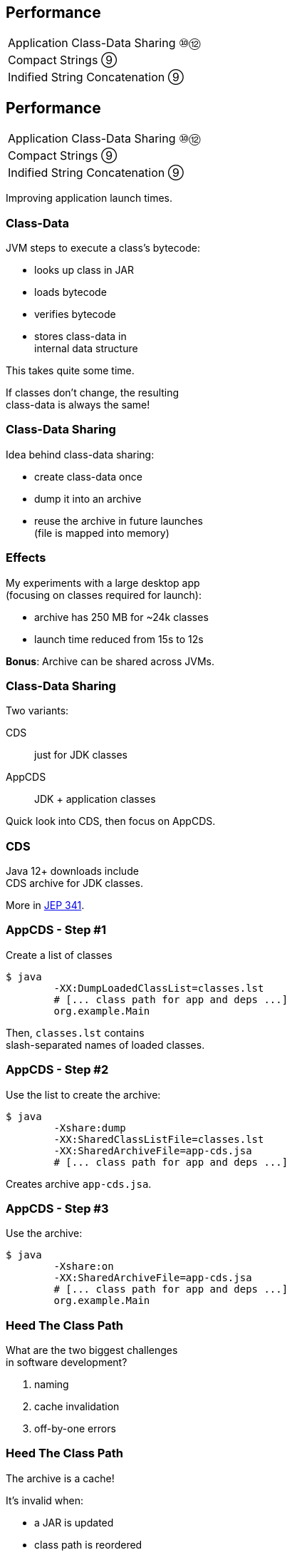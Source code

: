 == Performance

++++
<table class="toc">
	<tr><td>Application Class-Data Sharing ⑩⑫</td></tr>
	<tr><td>Compact Strings ⑨</td></tr>
	<tr><td>Indified String Concatenation ⑨</td></tr>
</table>
++++



== Performance

++++
<table class="toc">
	<tr class="toc-current"><td>Application Class-Data Sharing ⑩⑫</td></tr>
	<tr><td>Compact Strings ⑨</td></tr>
	<tr><td>Indified String Concatenation ⑨</td></tr>
</table>
++++

Improving application launch times.

=== Class-Data

JVM steps to execute a class's bytecode:

* looks up class in JAR
* loads bytecode
* verifies bytecode
* stores class-data in +
internal data structure

This takes quite some time.

If classes don't change, the resulting +
class-data is always the same!

=== Class-Data Sharing

Idea behind class-data sharing:

* create class-data once
* dump it into an archive
* reuse the archive in future launches +
  (file is mapped into memory)

=== Effects

My experiments with a large desktop app +
(focusing on classes required for launch):

* archive has 250 MB for ~24k classes
* launch time reduced from 15s to 12s

*Bonus*: Archive can be shared across JVMs.

=== Class-Data Sharing

Two variants:

CDS:: just for JDK classes
AppCDS:: JDK + application classes

Quick look into CDS, then focus on AppCDS.

=== CDS

Java 12+ downloads include +
CDS archive for JDK classes.

More in http://openjdk.java.net/jeps/341[JEP 341].

=== AppCDS - Step #1

Create a list of classes

```sh
$ java
	-XX:DumpLoadedClassList=classes.lst
	# [... class path for app and deps ...]
	org.example.Main
```

Then, `classes.lst` contains +
slash-separated names of loaded classes.

=== AppCDS - Step #2

Use the list to create the archive:

```sh
$ java
	-Xshare:dump
	-XX:SharedClassListFile=classes.lst
	-XX:SharedArchiveFile=app-cds.jsa
	# [... class path for app and deps ...]
```

Creates archive `app-cds.jsa`.

=== AppCDS - Step #3

Use the archive:

```sh
$ java
	-Xshare:on
	-XX:SharedArchiveFile=app-cds.jsa
	# [... class path for app and deps ...]
	org.example.Main
```

=== Heed The Class Path

What are the two biggest challenges +
in software development?

[%step]
. naming
. cache invalidation
. off-by-one errors

=== Heed The Class Path

The archive is a cache!

It's invalid when:

* a JAR is updated
* class path is reordered
* a JAR is added +
  (unless when appended)

=== Heed The Class Path

To invalidate the archive:

* during creation:
** Java stores used class path in archive
** class path may not contain wild cards
** class path may not contain exploded JARs
* when used: +
** Java checks whether stored path +
   is prefix of current path

=== Module Path?

Class path, class path... +
what about the module path?

[quote, 'http://openjdk.java.net/jeps/310[JEP 310]']
____
In this release, CDS cannot archive classes from user-defined modules (such as those specified in `--module-path`).
We plan to add that support in a future release.
____

=== More On (App)CDS

For more, read this article: +
https://blog.codefx.org/java/application-class-data-sharing/[tiny.cc/app-cds]

Observe sharing with +
`-Xlog:class+load` +
(https://blog.codefx.org/java/unified-logging-with-the-xlog-option/[unified logging])



== Performance

++++
<table class="toc">
	<tr><td>Application Class-Data Sharing ⑩⑫</td></tr>
	<tr class="toc-current"><td>Compact Strings ⑨</td></tr>
	<tr><td>Indified String Concatenation ⑨</td></tr>
</table>
++++

Going from UTF-16 to ISO-8859-1.

=== Strings and memory

* 20% - 30% of heap are `char[]` for `String`
* a `char` is UTF-16 code unit ⇝ 2 bytes
* most strings only require ISO-8859-1 ⇝ 1 byte

*10% - 15% of memory is wasted!*

=== Compact Strings

For Java 9, `String` was changed:

* uses `byte[]` instead of `char[]`
* bytes per character:
** 1 if _all_ characters are ISO-8859-1
** 2 otherwise

Only possible because `String` makes +
defensive copies of all arguments.

=== Performance

Simple benchmark: +
(by https://shipilev.net/[Aleksey Shipilëv])

```java
String method = generateString(size);

public String work() {
	return "Calling method \"" + method + "\"";
}
```

Depending on circumstances:

* throughput 1.4x
* garbage less 1.85x

=== More

Background on `String` +
performance improvements:

https://www.youtube.com/watch?v=wIyeOaitmWM[Aleksey Shipilëv +
The Lord Of The Strings]


== Performance

++++
<table class="toc">
	<tr><td>Application Class-Data Sharing ⑩⑫</td></tr>
	<tr><td>Compact Strings ⑨</td></tr>
	<tr class="toc-current"><td>Indified String Concatenation ⑨</td></tr>
</table>
++++

`"Improving" + "String" + "Concatenation"`

=== String Concatenation

What happens when you run:

```java
String s = greeting + ", " + place + "!";
```

* bytecode uses `StringBuilder`
* JIT may (!) recognize and optimize +
by writing content directly to new `byte[]`
* breaks down quickly +
(e.g. with `long` or `double`)

=== Why Not Create Better Bytecode?

* new optimizations create new bytecode
* new optimizations require recompile
* test matrix _JVMs vs bytecodes_ explodes

=== Why Not Call `String::concat`?

There is no such method.

* `concat(String... args)` requires `toString`
* `concat(Object... args)` requires boxing

Nothing fancy can be done +
because compiler must use public API.

=== Invokedynamic

Invokedynamic came in Java 7:

* compiler creates a recipe
* runtime has to process it
* defers decisions from compiler to runtime

(Used for lambda expressions and in Nashorn.)

=== Indy To The Rescue

With Indy compiler can express +
_"concat these things"_ +
(without boxing!)

JVM executes by writing content +
directly to new `byte[]`.

=== Performance

Depending on circumstances:

* throughput 2.6x
* garbage less 3.4x

(Benchmarks by https://shipilev.net/[Aleksey Shipilëv])

=== Performance Of Indified Compact String Concat

Depending on circumstances:

* throughput 2.9x
* garbage less 6.4x

(Benchmarks by https://shipilev.net/[Aleksey Shipilëv])

=== More

Background on `String` +
performance improvements:

https://www.youtube.com/watch?v=wIyeOaitmWM[Aleksey Shipilëv +
The Lord Of The Strings]


== A Mixed Bag Of Performance

*In Java 9:*

* G1 default GC (http://openjdk.java.net/jeps/248[JEP 248])
* cgroup-memory limits (https://bugs.openjdk.java.net/browse/JDK-8170888[JDK-8170888])
* contended locks (http://openjdk.java.net/jeps/143[JEP 143])
* security manager (http://openjdk.java.net/jeps/232[JEP 232])
// * intern strings in CDS archives (http://openjdk.java.net/jeps/250[JEP 250])
* Java 2D rendering (http://openjdk.java.net/jeps/265[JEP 265])
* GHASH/RSA computation (http://openjdk.java.net/jeps/246[JEP 246])
* Java-level JVM compiler interface (http://openjdk.java.net/jeps/243[JEP 243])

=== A Mixed Bag Of Performance

*In Java 10:*

* Graal -- Java-based JIT compiler (http://openjdk.java.net/jeps/317[JEP 317])
* parallel full GC for G1 (http://openjdk.java.net/jeps/307[JEP 307])
* thread-local handshakes (http://openjdk.java.net/jeps/312[JEP 312])

*In Java 11:*

* Epsilon GC (http://openjdk.java.net/jeps/318[JEP 318])
* ZGC (experimental, http://openjdk.java.net/jeps/333[JEP 333])
* low-overhead heap profiling (http://openjdk.java.net/jeps/331[JEP 331])

=== A Mixed Bag Of Performance

*In Java 12:*

* Shenandoah (http://openjdk.java.net/jeps/189[JEP 189])
* G1 improvements:
** abortable mixed collections (http://openjdk.java.net/jeps/344[JEP 344])
** promptly return unused memory (http://openjdk.java.net/jeps/346[JEP 346])

////
TODO expand:
* G1 (http://mail.openjdk.java.net/pipermail/hotspot-gc-use/2018-June/002759.html)
* Epsilon GC
* Flight Recorder http://openjdk.java.net/jeps/328
* Low-Overhead Heap Profiling
////
